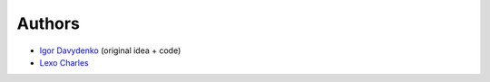=======
Authors
=======

* `Igor Davydenko <https://github.com/playpauseandstop>`_ (original idea +
  code)
* `Lexo Charles <https://github.com/sixpoint>`_
